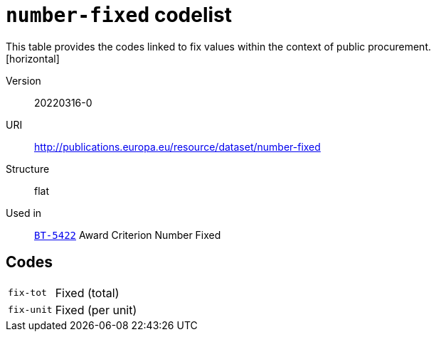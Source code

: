 = `number-fixed` codelist
This table provides the codes linked to fix values within the context of public procurement.
[horizontal]
Version:: 20220316-0
URI:: http://publications.europa.eu/resource/dataset/number-fixed
Structure:: flat
Used in:: xref:business-terms/BT-5422.adoc[`BT-5422`] Award Criterion Number Fixed

== Codes
[horizontal]
  `fix-tot`::: Fixed (total)
  `fix-unit`::: Fixed (per unit)
